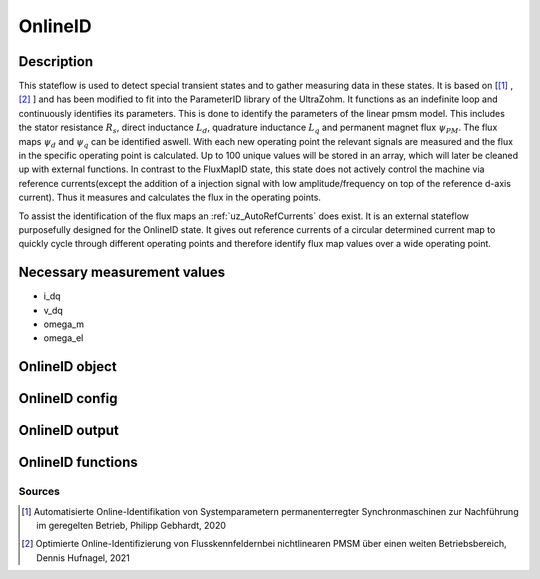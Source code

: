 .. _uz_OnlineID:

========
OnlineID
========

Description
===========

This stateflow is used to detect special transient states and to gather measuring data in these states. 
It is based on [[#Gebhardt_Masterthesis]_ , [#Hufnagel_Masterthesis]_ ] and has been modified to fit into the ParameterID library of the UltraZohm.
It functions as an indefinite loop and continuously identifies its parameters. 
This is done to identify the parameters of the linear pmsm model. 
This includes the stator resistance :math:`R_s`, direct inductance :math:`L_d`, quadrature inductance :math:`L_q` and permanent magnet flux :math:`\psi_{PM}`. The flux maps :math:`\psi_d` and :math:`\psi_q` can be identified aswell. 
With each new operating point the relevant signals are measured and the flux in the specific operating point is calculated. 
Up to 100 unique values will be stored in an array, which will later be cleaned up with external functions. 
In contrast to the FluxMapID state, this state does not actively control the machine via reference currents(except the addition of a injection signal with low amplitude/frequency on top of the reference d-axis current).
Thus it measures and calculates the flux in the operating points. 

To assist the identification of the flux maps an :ref:`uz_AutoRefCurrents` does exist. It is an external stateflow purposefully designed for the OnlineID state. 
It gives out reference currents of a circular determined current map to quickly cycle through different operating points and therefore identify flux map values over a wide operating point.

.. tikz:: Schematic overview of the FrictionID
  :libs: shapes, arrows, positioning, calc,fit, backgrounds, shadows

  \begin{tikzpicture}
  \tikzstyle{block} = [rectangle, draw, fill=yellow!20, align=center,
    text width=5em, text centered, rounded corners, drop shadow, node distance=3.2cm, minimum height=8em]
  \node [block, minimum width=9.52in,align=center,minimum height=5.3in,fill=blue!10](Online) {};
  \node[below,align=center]at(Online.north){\textbf{\LARGE{OnlineID}}};
  \node[block,below right=8em and 0.5em of Online.north west,minimum height= 3.4in, minimum width=1.5in](steady){};
  \node[below,align=center]at(steady.north)(eval){Evaluation of\\ steady states};
  \node[block,above=5em of eval,align=center, name=entry,anchor=north, minimum height=1em, text width=1.25in,fill=green!20] {Entry of state\\\textbf{ACCEPT}};
  \node[above,align=center]at(steady.south){\textbf{501}};
  \node[block,below left=9em and 0em of eval.north, align=center, anchor=north, minimum height=1em, text width=1.25in,fill=green!20](buffer){Save actual   values of\\ $i_q$, $i_d$, $u_d$, $u_q$ \& $\omega_{el}$ in shift registers};
  \node[block,above=1em of buffer.north, align=center, minimum height=5.3em, text width=1.25in,fill=green!20](Drehzahl){Evaluation, if \\ $ n \geq n_{lim}$};
  \node[block,below=1em of buffer,align=center, anchor=north, minimum height=1em, text width=1.25in,fill=green!20](switcher){Shift registry by one entry};
  \draw[->]($(switcher.north)+(1em,0)$)to node[right,align=left]{}($(buffer.south)+(1em,0)$);
  \draw[<-]($(switcher.north)-(1em,0)$)to node[right,align=left]{}($(buffer.south)-(1em,0)$);
  \draw[->]($(buffer.north)+(1em,0em)$)to node[right,align=left]{}($(Drehzahl.south)+(1em,0em)$);
  \draw[<-]($(buffer.north)-(1em,0em)$)to node[right,align=left]{}($(Drehzahl.south)-(1em,0em)$);
  \node[block,text width=7.5em,minimum width=1.0in,right=10em of steady.north east, anchor=north west ](Stromgrenze){Evaluation, if \\ $  \sqrt{i_d^2+i_q^2} \leq I_{lim}$};
  \draw[->](steady.east|-Stromgrenze)to node[above, align=center]{For \\steady state\\ condition}(Stromgrenze);
  \node[block,below right=0.0em and 10em of Stromgrenze.north east, minimum width=3.05in](linParablock){};
  \node[block,above right=-2.8em and 10.45em of Stromgrenze.east,fill=green!20,text width=1.25in, minimum height=0.75in](inject){Inject\\ rectangle- \\signal $i_{d,rec}$};
  \node[block,below right=5.65em and 1em of linParablock.south,text width=1.25in ,fill=yellow!20](linear){Identify $R_s$, $L_d$, $L_q$, $\psi_{PM}$ through measurement values from the signal injection \\  \textbf{502}};
  \node[below,align=center]at(linParablock.north){\textbf{502}};
  \node[block,right=1em of inject.east, text width=1.25in, minimum height=0.75in,fill=green!20 ](check){Evaluation, if\\steady state  \\has been left};
  \draw[->]($(inject.east)+(0em,1em)$)to node[right,align=left]{}($(check.west)+(0em,1em)$);
  \draw[<-]($(inject.east)-(0em,1em)$)to node[right,align=left]{}($(check.west)-(0em,1em)$);
  \draw[->, bend angle=20, bend right](linParablock.north)to node[below,align=center]{Steady state \\ has been left}(steady.north east);
  \draw[->](Stromgrenze.east)to node[above,align=left]{fulfilled}(linParablock.west);
  \draw[->](linParablock.south-|linear)to node[right,align=center]{Sucessfully\\injected}(linear.north);
  \draw[->](Stromgrenze.south west)to node[above,align=center]{Not fulfilled}(steady.south east|-Stromgrenze.south);
  \node[block, left=10em of linear.west,text width=1.25in ](flux){Calculate $\psi_d$ and $\psi_q$ from shift-\\registervalues  and fill $\Psi$ \\\textbf{503}};
  \draw[->](linear.west)to node[above,align=center]{Identification\\inside the\\ current limit}(flux.east);
  \draw[->](Stromgrenze.south east)to node[above,align=center]{After\\defined\\time }(linParablock.south west);
  \draw[->](linear.north west) |- (steady.east)node[below right=0em and 13em,align=center]{Identification outside \\the current limit};
  \node[block,left=3em of flux, anchor=east, ](Diff){Calulate $\vartheta_W $ and \\fill $\Delta \Psi$\\\textbf{504}};
  \draw[->](flux.west)to node[below,align=left]{ }(Diff.east);
  \node[block,left=3em of Diff, anchor=east, ](Entf){Delete shift-\\register\\values};
  \draw[->](Diff.west)to node[below,align=left]{ }(Entf.east);
  \draw[<-](steady.east|-Entf)to node[below,align=left]{}(Entf.west);
  \draw[->](entry.south) -- (eval.north);
  \end{tikzpicture}

Necessary measurement values
============================

* i_dq
* v_dq
* omega_m
* omega_el

.. _uz_ParaID_OnlineID_object:

OnlineID object
===============

.. doxygentypedef:: uz_ParaID_OnlineID_t

.. _uz_ParaID_OnlineIDConfig:

OnlineID config
===============

.. doxygenstruct:: uz_ParaID_OnlineIDConfig_t
  :members: 

.. _uz_ParaID_OnlineIDoutput:

OnlineID output
===============

.. doxygenstruct:: uz_ParaID_OnlineID_output_t
  :members: 

.. _uz_ParaID_OnlineID_functions:

OnlineID functions
==================

.. doxygenfunction:: uz_OnlineID_init
.. doxygenfunction:: uz_OnlineID_step
.. doxygenfunction:: uz_OnlineID_CleanPsiArray
.. doxygenfunction:: uz_OnlineID_CalcFluxMaps
.. doxygenfunction:: uz_OnlineID_AutoRefCurrents_step
.. doxygenfunction:: uz_OnlineID_set_Config
.. doxygenfunction:: uz_OnlineID_set_ActualValues
.. doxygenfunction:: uz_OnlineID_set_GlobalConfig
.. doxygenfunction:: uz_OnlineID_set_ControlFlags
.. doxygenfunction:: uz_OnlineID_set_cleaned_psi_array
.. doxygenfunction:: uz_OnlineID_set_AutoRefCurrents_Config
.. doxygenfunction:: uz_OnlineID_set_AutoRefCurrents_GlobalConfig
.. doxygenfunction:: uz_OnlineID_set_AutoRefCurrents_ControlFlags
.. doxygenfunction:: uz_OnlineID_get_InterpMeshGrid_FluxMapData
.. doxygenfunction:: uz_OnlineID_get_enteredOnlineID
.. doxygenfunction:: uz_OnlineID_get_output

Sources
-------

.. [#Gebhardt_Masterthesis] Automatisierte Online-Identifikation von Systemparametern permanenterregter Synchronmaschinen zur Nachführung im geregelten Betrieb, Philipp Gebhardt, 2020
.. [#Hufnagel_Masterthesis] Optimierte Online-Identifizierung von Flusskennfeldernbei nichtlinearen PMSM über einen weiten Betriebsbereich, Dennis Hufnagel, 2021